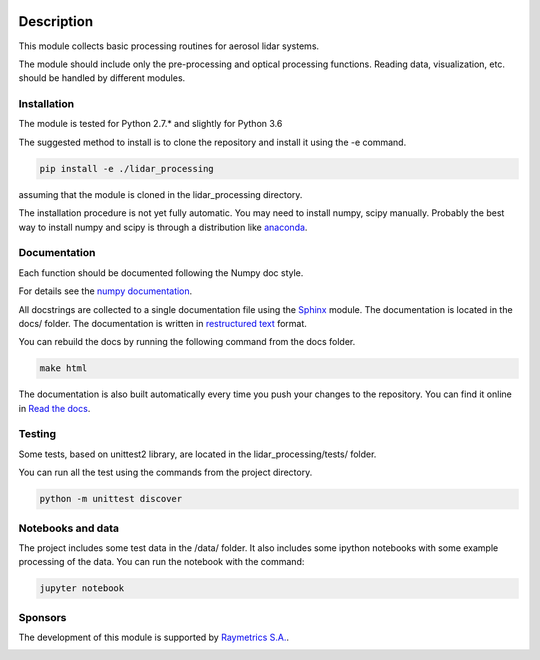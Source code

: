 .. image:: https://readthedocs.org/projects/lidar-processing/badge/?version=latest
   :target: http://lidar-processing.readthedocs.io/en/latest/?badge=latest
   :alt: Documentation Status

..
   .. image:: https://codeship.com/projects/2e21b760-6eaf-0134-9495-3e75f4fffff1/status?branch=default
      :target: https://codeship.com/projects/177870
      :alt: Build Status

Description
===========

This module collects basic processing routines for aerosol lidar systems.

The module should include only the pre-processing and optical processing functions. Reading data, visualization, etc.
should be handled by different modules.



Installation
------------

The module is tested for Python 2.7.* and slightly for Python 3.6

The suggested method to install is to clone the repository and install it using the -e command.

.. sourcecode:: console

   pip install -e ./lidar_processing

assuming that the module is cloned in the lidar_processing directory.

The installation procedure is not yet fully automatic. You may need to install numpy, scipy manually. Probably
the best way to install numpy and scipy is through a distribution like `anaconda <https://www.continuum.io/downloads>`_.


Documentation
-------------

Each function should be documented following the Numpy doc style.

For details see the `numpy documentation <https://github.com/numpy/numpy/blob/master/doc/HOWTO_DOCUMENT.rst.txt>`_.


All docstrings are collected to a single documentation file using the `Sphinx <http://www.sphinx-doc.org/>`_ module.
The documentation is located in the docs/ folder. The documentation is written in
`restructured text <http://www.sphinx-doc.org/en/stable/rest.html>`_ format.

You can rebuild the docs by running the following command from the docs folder.

.. sourcecode:: console

   make html

The documentation is also built automatically every time you push your changes to the repository. You can find it online
in `Read the docs <https://readthedocs.org/projects/lidar-processing/>`_.


Testing
-------
Some tests, based on unittest2 library, are located in the lidar_processing/tests/ folder.

You can run all the test using the commands from the project directory.

.. sourcecode:: console

   python -m unittest discover


Notebooks and data
------------------
The project includes some test data in the /data/ folder. It also includes some ipython notebooks with some
example processing of the data. You can run the notebook with the command:

.. sourcecode:: console

   jupyter notebook


Sponsors
--------
The development of this module is supported by `Raymetrics S.A. <https://www.raymetrics.com/>`_.

.. image:: logos/raymetrics_logo.png
   :target: https://www.raymetrics.com/
   :alt: Raymetrics logo


